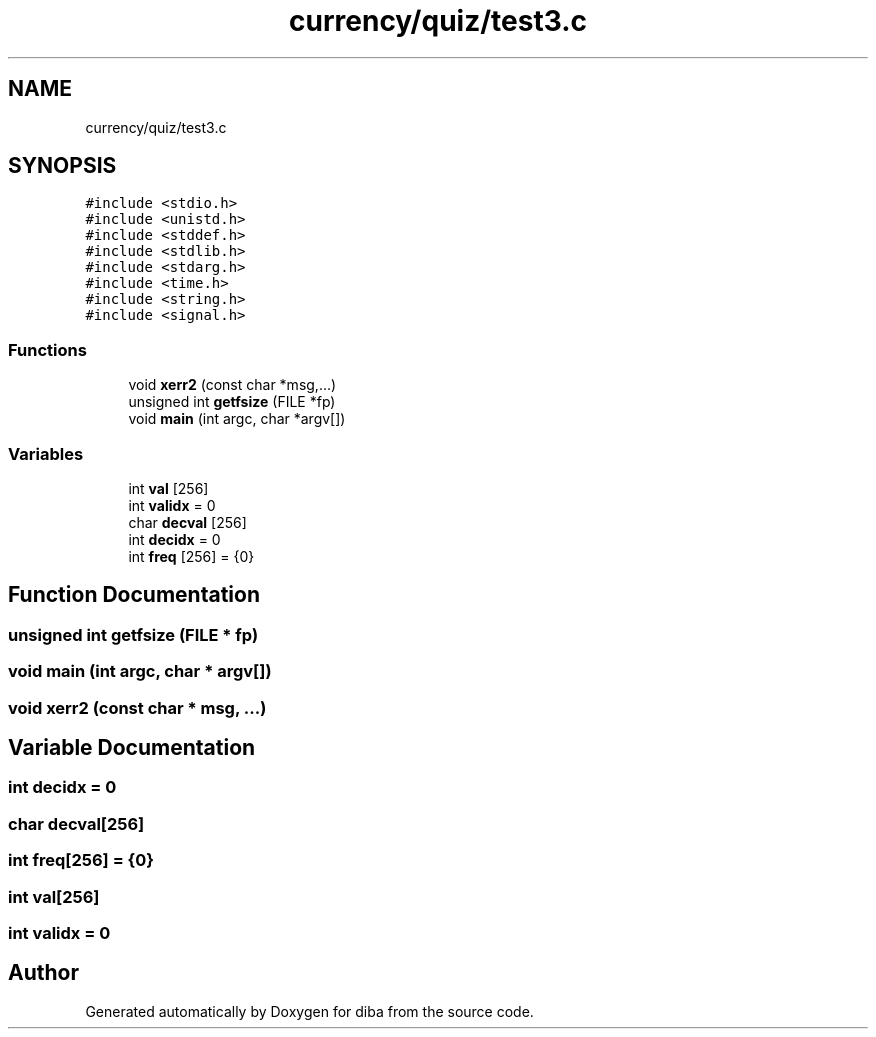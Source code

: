 .TH "currency/quiz/test3.c" 3 "Fri Sep 29 2017" "diba" \" -*- nroff -*-
.ad l
.nh
.SH NAME
currency/quiz/test3.c
.SH SYNOPSIS
.br
.PP
\fC#include <stdio\&.h>\fP
.br
\fC#include <unistd\&.h>\fP
.br
\fC#include <stddef\&.h>\fP
.br
\fC#include <stdlib\&.h>\fP
.br
\fC#include <stdarg\&.h>\fP
.br
\fC#include <time\&.h>\fP
.br
\fC#include <string\&.h>\fP
.br
\fC#include <signal\&.h>\fP
.br

.SS "Functions"

.in +1c
.ti -1c
.RI "void \fBxerr2\fP (const char *msg,\&.\&.\&.)"
.br
.ti -1c
.RI "unsigned int \fBgetfsize\fP (FILE *fp)"
.br
.ti -1c
.RI "void \fBmain\fP (int argc, char *argv[])"
.br
.in -1c
.SS "Variables"

.in +1c
.ti -1c
.RI "int \fBval\fP [256]"
.br
.ti -1c
.RI "int \fBvalidx\fP = 0"
.br
.ti -1c
.RI "char \fBdecval\fP [256]"
.br
.ti -1c
.RI "int \fBdecidx\fP = 0"
.br
.ti -1c
.RI "int \fBfreq\fP [256] = {0}"
.br
.in -1c
.SH "Function Documentation"
.PP 
.SS "unsigned int getfsize (FILE * fp)"

.SS "void main (int argc, char * argv[])"

.SS "void xerr2 (const char * msg,  \&.\&.\&.)"

.SH "Variable Documentation"
.PP 
.SS "int decidx = 0"

.SS "char decval[256]"

.SS "int freq[256] = {0}"

.SS "int val[256]"

.SS "int validx = 0"

.SH "Author"
.PP 
Generated automatically by Doxygen for diba from the source code\&.
